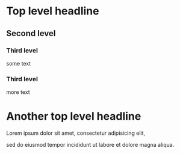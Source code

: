 #+reveal_margin: 0.3
#+options: reveal_margin:0.3

* Top level headline
** Second level
*** Third level
    some text
*** Third level
    more text
* Another top level headline
Lorem ipsum dolor sit amet, consectetur adipisicing elit, 

sed do eiusmod tempor incididunt ut labore et dolore magna aliqua.
